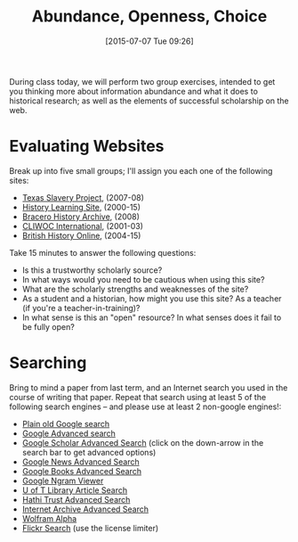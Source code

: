 #+BLOG: dig
#+POSTID: 191
#+DATE: [2015-07-07 Tue 09:26]
#+OPTIONS: toc:nil num:nil todo:nil pri:nil tags:nil ^:nil
#+CATEGORY: 
#+TAGS:
#+DESCRIPTION:
#+TITLE: Abundance, Openness, Choice

During class today, we will perform two group exercises, intended to get you thinking more about information abundance and what it does to historical research; as well as the elements of successful scholarship on the web.  

* Evaluating Websites

Break up into five small groups; I'll assign you each one of the following sites: 

- [[http://www.texasslaveryproject.org/][Texas Slavery Project]], (2007-08)
- [[http://www.historylearningsite.co.uk/][History Learning Site]], (2000-15)
- [[http://braceroarchive.org/][Bracero History Archive]], (2008)
- [[http://pendientedemigracion.ucm.es/info/cliwoc/][CLIWOC International]], (2001-03)
- [[http://www.british-history.ac.uk/][British History Online]], (2004-15)

Take 15 minutes to answer the following questions:
- Is this a trustworthy scholarly source?
- In what ways would you need to be cautious when using this site?
- What are the scholarly strengths and weaknesses of the site?
- As a student and a historian, how might you use this site?  As a teacher (if you're a teacher-in-training)?
- In what sense is this an "open" resource? In what senses does it fail to be fully open? 

* Searching
Bring to mind a paper from last term, and an Internet search you used in the course of writing that paper.  Repeat that search using at least 5 of the following search engines -- and please use at least 2 non-google engines!: 
- [[http://www.google.ca][Plain old Google search]]
- [[http://www.google.com/advanced_search][Google Advanced search]]
- [[https://scholar.google.ca/][Google Scholar Advanced Search]] (click on the down-arrow in the search bar to get advanced options)
- [[https://news.google.com/news/advanced_news_search?as_drrb=a&ar=1436273176][Google News Advanced Search]]
- [[https://books.google.com/advanced_book_search][Google Books Advanced Search]] 
- [[https://books.google.com/ngrams][Google Ngram Viewer]]
- [[https://query.library.utoronto.ca/index.php/search/q?advanced_search=1][U of T Library Article Search]]
- [[http://babel.hathitrust.org/cgi/ls?a=page;page=advanced][Hathi Trust Advanced Search]]
- [[http://archive.org/advancedsearch.php][Internet Archive Advanced Search]]
- [[http://www.wolframalpha.com/][Wolfram Alpha]]
- [[https://www.flickr.com/search/advanced/][Flickr Search]] (use the license limiter)

